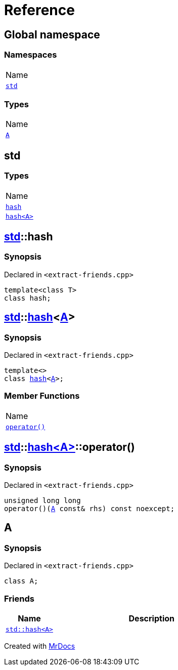 = Reference
:mrdocs:

[#index]
== Global namespace

=== Namespaces

[cols=1]
|===
| Name
| link:#std[`std`] 
|===

=== Types

[cols=1]
|===
| Name
| link:#A[`A`] 
|===

[#std]
== std

=== Types

[cols=1]
|===
| Name
| link:#std-hash-03[`hash`] 
| link:#std-hash-08[`hash&lt;A&gt;`] 
|===

[#std-hash-03]
== link:#std[std]::hash

=== Synopsis

Declared in `&lt;extract&hyphen;friends&period;cpp&gt;`

[source,cpp,subs="verbatim,replacements,macros,-callouts"]
----
template&lt;class T&gt;
class hash;
----

[#std-hash-08]
== link:#std[std]::link:#std-hash-03[hash]&lt;link:#A[A]&gt;

=== Synopsis

Declared in `&lt;extract&hyphen;friends&period;cpp&gt;`

[source,cpp,subs="verbatim,replacements,macros,-callouts"]
----
template&lt;&gt;
class link:#std-hash-03[hash]&lt;link:#A[A]&gt;;
----

=== Member Functions

[cols=1]
|===
| Name
| link:#std-hash-08-operator_call[`operator()`] 
|===

[#std-hash-08-operator_call]
== link:#std[std]::link:#std-hash-08[hash&lt;A&gt;]::operator()

=== Synopsis

Declared in `&lt;extract&hyphen;friends&period;cpp&gt;`

[source,cpp,subs="verbatim,replacements,macros,-callouts"]
----
unsigned long long
operator()(link:#A[A] const& rhs) const noexcept;
----

[#A]
== A

=== Synopsis

Declared in `&lt;extract&hyphen;friends&period;cpp&gt;`

[source,cpp,subs="verbatim,replacements,macros,-callouts"]
----
class A;
----

=== Friends

[cols="1,4"]
|===
|Name|Description

| `link:#std-hash-08[std::hash&lt;A&gt;]`
| 
|===


[.small]#Created with https://www.mrdocs.com[MrDocs]#

